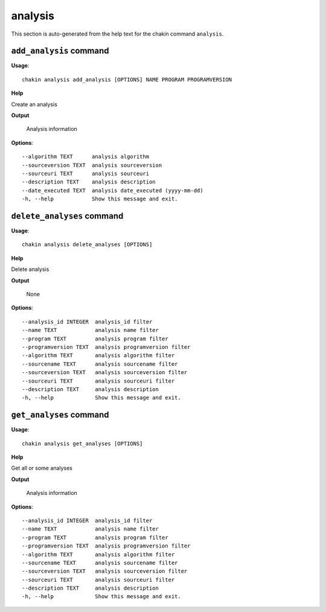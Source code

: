 analysis
========

This section is auto-generated from the help text for the chakin command
``analysis``.


``add_analysis`` command
------------------------

**Usage**::

    chakin analysis add_analysis [OPTIONS] NAME PROGRAM PROGRAMVERSION

**Help**

Create an analysis


**Output**


    Analysis information
    
**Options**::


      --algorithm TEXT      analysis algorithm
      --sourceversion TEXT  analysis sourceversion
      --sourceuri TEXT      analysis sourceuri
      --description TEXT    analysis description
      --date_executed TEXT  analysis date_executed (yyyy-mm-dd)
      -h, --help            Show this message and exit.
    

``delete_analyses`` command
---------------------------

**Usage**::

    chakin analysis delete_analyses [OPTIONS]

**Help**

Delete analysis


**Output**


    None
    
**Options**::


      --analysis_id INTEGER  analysis_id filter
      --name TEXT            analysis name filter
      --program TEXT         analysis program filter
      --programversion TEXT  analysis programversion filter
      --algorithm TEXT       analysis algorithm filter
      --sourcename TEXT      analysis sourcename filter
      --sourceversion TEXT   analysis sourceversion filter
      --sourceuri TEXT       analysis sourceuri filter
      --description TEXT     analysis description
      -h, --help             Show this message and exit.
    

``get_analyses`` command
------------------------

**Usage**::

    chakin analysis get_analyses [OPTIONS]

**Help**

Get all or some analyses


**Output**


    Analysis information
    
**Options**::


      --analysis_id INTEGER  analysis_id filter
      --name TEXT            analysis name filter
      --program TEXT         analysis program filter
      --programversion TEXT  analysis programversion filter
      --algorithm TEXT       analysis algorithm filter
      --sourcename TEXT      analysis sourcename filter
      --sourceversion TEXT   analysis sourceversion filter
      --sourceuri TEXT       analysis sourceuri filter
      --description TEXT     analysis description
      -h, --help             Show this message and exit.
    
